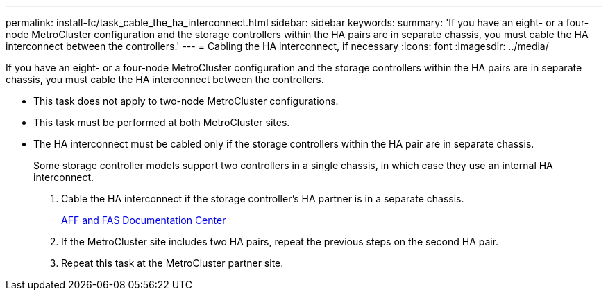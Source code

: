 ---
permalink: install-fc/task_cable_the_ha_interconnect.html
sidebar: sidebar
keywords: 
summary: 'If you have an eight- or a four-node MetroCluster configuration and the storage controllers within the HA pairs are in separate chassis, you must cable the HA interconnect between the controllers.'
---
= Cabling the HA interconnect, if necessary
:icons: font
:imagesdir: ../media/

[.lead]
If you have an eight- or a four-node MetroCluster configuration and the storage controllers within the HA pairs are in separate chassis, you must cable the HA interconnect between the controllers.

* This task does not apply to two-node MetroCluster configurations.
* This task must be performed at both MetroCluster sites.
* The HA interconnect must be cabled only if the storage controllers within the HA pair are in separate chassis.
+
Some storage controller models support two controllers in a single chassis, in which case they use an internal HA interconnect.

. Cable the HA interconnect if the storage controller's HA partner is in a separate chassis.
+
https://docs.netapp.com/platstor/index.jsp[AFF and FAS Documentation Center]

. If the MetroCluster site includes two HA pairs, repeat the previous steps on the second HA pair.
. Repeat this task at the MetroCluster partner site.
